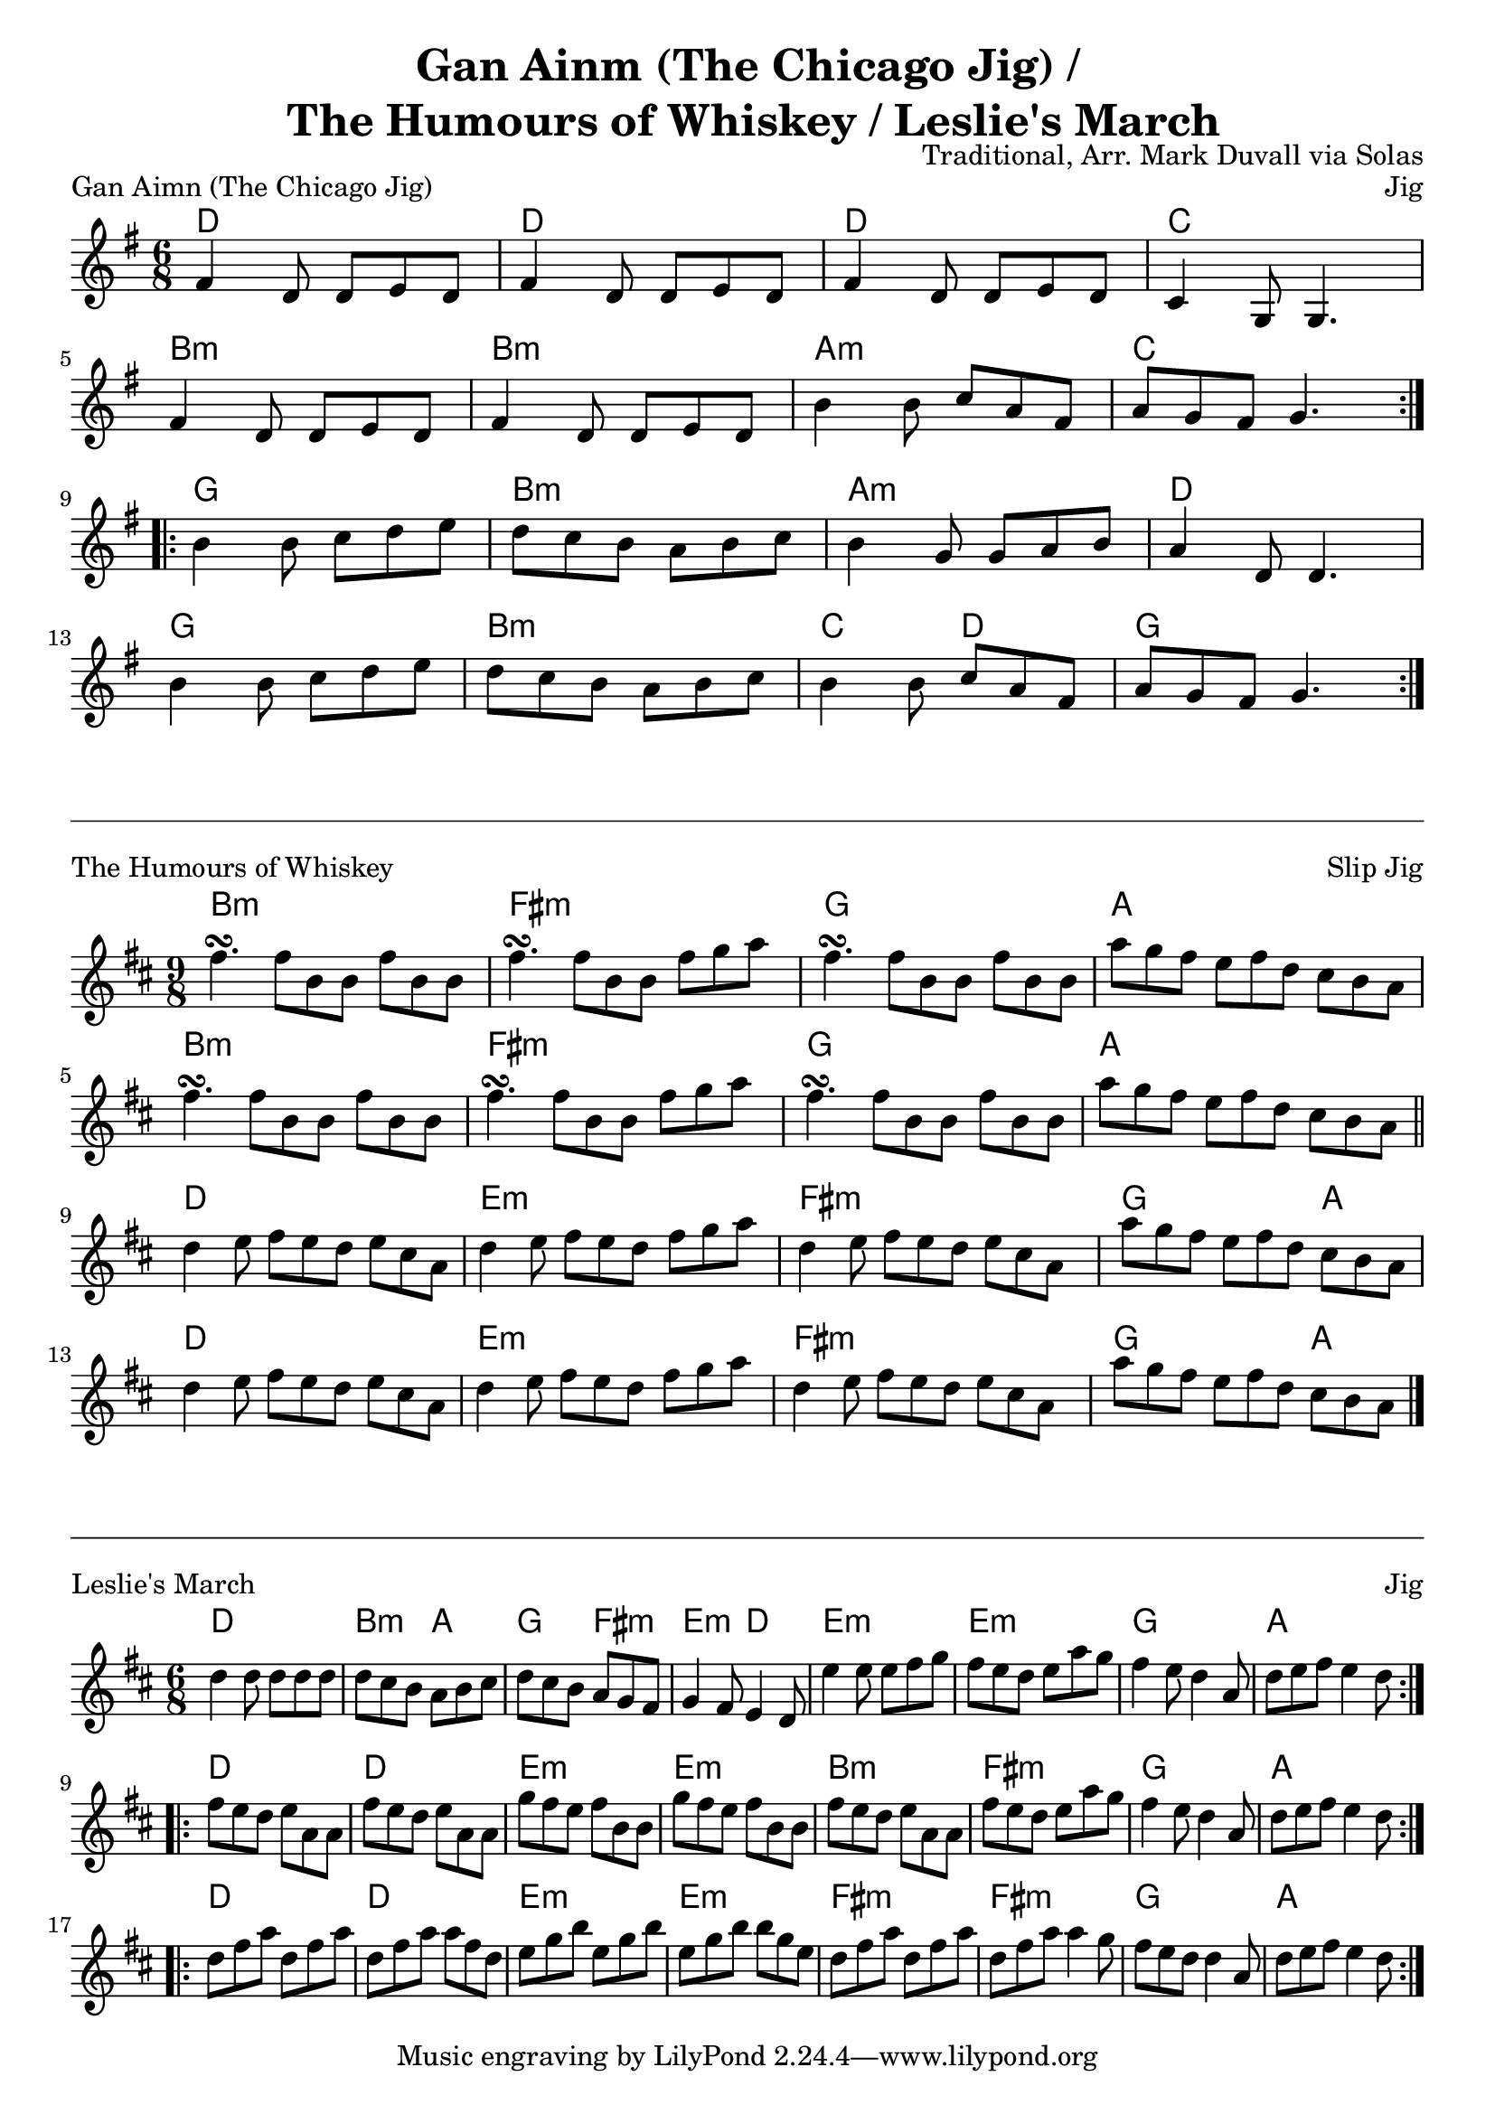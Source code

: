 \version "2.18.2"
\language "english"


%% Copyright (C) 2016 Mark J. Duvall
%% 
%%     This program is free software: you can redistribute it and/or modify
%%     it under the terms of the GNU General Public License as published by
%%     the Free Software Foundation, either version 3 of the License, or
%%     (at your option) any later version.
%% 
%%     This program is distributed in the hope that it will be useful,
%%     but WITHOUT ANY WARRANTY; without even the implied warranty of
%%     MERCHANTABILITY or FITNESS FOR A PARTICULAR PURPOSE.  See the
%%     GNU General Public License for more details.
%% 
%%     You should have received a copy of the GNU General Public License
%%     along with this program.  If not, see <http://www.gnu.org/licenses/>.


%\paper { #(define page-breaking ly:minimal-breaking) }
\paper{ page-count = #1 }
\layout { indent = 0\cm }

\header{
title = \markup \center-column { "Gan Ainm (The Chicago Jig) /" " The Humours of Whiskey / Leslie's March" }
composer = "Traditional, Arr. Mark Duvall via Solas"
}


% Gan Ainm (The Chicago Jig)

chicago_chords = \chords{
% A section
	d2. | d2. | d2. | c2. |
	b2.:m | b2.:m | a2.:m | c2. |
% B section
	g2. | b2.:m | a2.:m | d2. |
	g2. | b2.:m | c4. d4. | g2. |
} % end \chords

chicago_melody = \relative c' {
\time 6/8
\key g \major
% A section
\repeat volta 2 { 
	fs4 d8 d8 e8 d8 | fs4 d8 d8 e8 d8 | fs4 d8 d8 e8 d8 | c4 g8 g4. | \break
	fs'4 d8 d8 e8 d8 | fs4 d8 d8 e8 d8 | b'4 b8 c8 a8 fs8 | a8 g8 fs8 g4. | \break }
% B section
\repeat volta 2 {
	b4 b8 c8 d8 e8 | d8 c8 b8 a8 b8 c8 | b4 g8 g8 a8 b8 | a4 d,8 d4. | \break
	b'4 b8 c8 d8 e8 | d8 c8 b8 a8 b8 c8 | b4 b8 c8 a8 fs8 | a8 g8 fs8 g4. | }
} % end \relative

% Main:
\score{
<<
 	\chicago_chords
	\chicago_melody
>>
\header { piece = "Gan Aimn (The Chicago Jig)" opus = "Jig" }
} % end \score


\markup{
	\column{ \vspace #0.5 \draw-hline \vspace #.75 }
}


%% The Humours of Whiskey

whiskey_chords = \chords{ \set chordChanges = ##t
% A section
	b1:m b8:m | fs1:m fs8:m | g1 g8 | a1 a8 |
	b1:m b8:m | fs1:m fs8:m | g1 g8 | a1 a8 |
% B section
	d1 d8 | e1:m e8:m | fs1:m fs8:m | g2. a4. |
	d1 d8 | e1:m e8:m | fs1:m fs8:m | g2. a4. |
}

whiskey_melody = \relative g'' {
\time 9/8
\key d \major
% A section
	fs4.\turn fs8 b,8 b8 fs'8 b,8 b8 | fs'4.\turn fs8 b,8 b8 fs'8 g8 a8 |
	fs4.\turn fs8 b,8 b8 fs'8 b,8 b8 | a'8 g8 fs8 e8 fs8 d8 cs8 b8 a8 |
        fs'4.\turn fs8 b,8 b8 fs'8 b,8 b8 | fs'4.\turn fs8 b,8 b8 fs'8 g8 a8 |
        fs4.\turn fs8 b,8 b8 fs'8 b,8 b8 | a'8 g8 fs8 e8 fs8 d8 cs8 b8 a8 | \bar "||" \break %} no \repeat
% B section
	d4 e8 fs8 e8 d8 e8 cs8 a8 | d4 e8 fs8 e8 d8 fs8 g8 a8 |
	d,4 e8 fs8 e8 d8 e8 cs8 a8 | a'8 g8 fs8 e8 fs8 d8 cs8 b8 a8 |
        d4 e8 fs8 e8 d8 e8 cs8 a8 | d4 e8 fs8 e8 d8 fs8 g8 a8 |
	d,4 e8 fs8 e8 d8 e8 cs8 a8 | a'8 g8 fs8 e8 fs8 d8 cs8 b8 a8 | \bar "|." %} no \repeat
} % end \relative

% Main:
\score{
<<
	\whiskey_chords
	\whiskey_melody
>>
\header { piece = "The Humours of Whiskey" opus = "Slip Jig" }
} % end \score


\markup{
	\column{ \vspace #0.5 \draw-hline \vspace #.75 }
}


%% Leslie's March

% Basic chords:
leslies_chords= \chords{
% A section
	d2. | d2. | d2. | d2. | 
	a2. | a2. | g2. | a2. | 
% B section
	d2. | d2. | e2.:m | e2.:m | 
	b2.:m | fs2.:m | g2. | a2. |
% C section
	d2. | d2. | e2.:m | e2.:m | 
	fs2.:m | fs2.:m | g2. | a2. |
} % end \chords

% % Alternate chords:
leslies_fancy =  \chords{
% A section
 	d2. | b4.:m a4. | g4. fs4.:m | e4.:m d4. |
 	e2.:m | e2.:m | g2. | a2. |
% B section
	d2. | d2. | e2.:m | e2.:m | 
	b2.:m | fs2.:m | g2. | a2. |
% C section
	d2. | d2. | e2.:m | e2.:m | 
	fs2.:m | fs2.:m | g2. | a2. |
} % end \chords
 
% Melody:
leslies_melody = \relative d'' {
\time 6/8
\key d \major

\repeat volta 2 {
	d4 d8 d8 d8 d8 | d8 cs8 b8 a8 b8 cs8 | d8 cs8 b8 a8 g8 fs8 | g4 fs8 e4 d8 |
	e'4 e8 e8 fs8 g8 | fs8 e8 d8 e8 a8 g8 | fs4 e8 d4 a8 | d8 e8 fs8 e4 d8 | \break }
\repeat volta 2 {
	fs8 e8 d8 e8 a,8 a8 | fs'8 e8 d8 e8 a,8 a8 | g'8 fs8 e8 fs8 b,8 b8 | g'8 fs8 e8 fs8 b,8 b8 |
	fs'8 e8 d8 e8 a,8 a8 | fs'8 e8 d8 e8 a8 g8 | fs4 e8 d4 a8 | d8 e8 fs8 e4 d8 | \break }
\repeat volta 2 {
	d8 fs8 a8 d,8 fs8 a8 | d,8 fs8 a8 a8 fs8 d8 | e8 g8 b8 e,8 g8 b8 | e,8 g8 b8 b8 g8 e8 |
        d8 fs8 a8 d,8 fs8 a8 | d,8 fs8 a8 a4 g8 | fs8 e8 d8 d4 a8 | d8 e8 fs8 e4 d8 | }

} % end \relative


% Main:
\score{
<<
%	\leslies_chords
	\leslies_fancy
	\leslies_melody
>>
\header { piece = "Leslie's March" opus = "Jig" }
} % end \score



